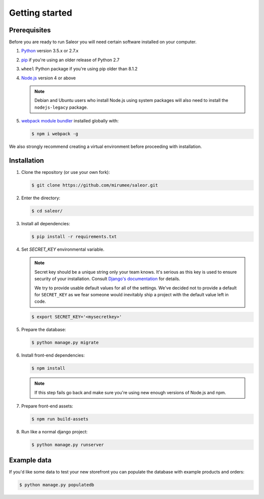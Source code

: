 Getting started
===============

Prerequisites
-------------

Before you are ready to run Saleor you will need certain software installed on your computer.

#. `Python <https://www.python.org/>`_ version 3.5.x or 2.7.x

#. `pip <https://pip.pypa.io/en/stable/installing/>`_ if you're using an older release of Python 2.7

#. ``wheel`` Python package if you're using pip older than 8.1.2

#. `Node.js <https://nodejs.org/>`_ version 4 or above

   .. note::

       Debian and Ubuntu users who install Node.js using system packages will also need to install the ``nodejs-legacy`` package.

#. `webpack module bundler <https://webpack.github.io/>`_ installed globally with:

   .. code-block:: bash

    $ npm i webpack -g

We also strongly recommend creating a virtual environment before proceeding with installation.


Installation
------------

#. Clone the repository (or use your own fork):

   .. code-block:: bash

    $ git clone https://github.com/mirumee/saleor.git


#. Enter the directory:

   .. code-block:: bash

    $ cd saleor/


#. Install all dependencies:

   .. code-block:: bash

    $ pip install -r requirements.txt


#. Set `SECRET_KEY` environmental variable.

   .. note::

       Secret key should be a unique string only your team knows.
       It's serious as this key is used to ensure security of your installation.
       Consult `Django's documentation <https://docs.djangoproject.com/en/1.10/ref/settings/#secret-key>`_ for details.

       We try to provide usable default values for all of the settings.
       We've decided not to provide a default for ``SECRET_KEY`` as we fear someone would inevitably ship a project with the default value left in code.

   .. code-block:: bash

    $ export SECRET_KEY='<mysecretkey>'


#. Prepare the database:

   .. code-block:: bash

    $ python manage.py migrate


#. Install front-end dependencies:

   .. code-block:: bash

    $ npm install

   .. note::

       If this step fails go back and make sure you're using new enough versions of Node.js and npm.

#. Prepare front-end assets:

   .. code-block:: bash

    $ npm run build-assets


#. Run like a normal django project:

   .. code-block:: bash

    $ python manage.py runserver


Example data
------------

If you'd like some data to test your new storefront you can populate the database with example products and orders:

.. code-block:: bash

 $ python manage.py populatedb
